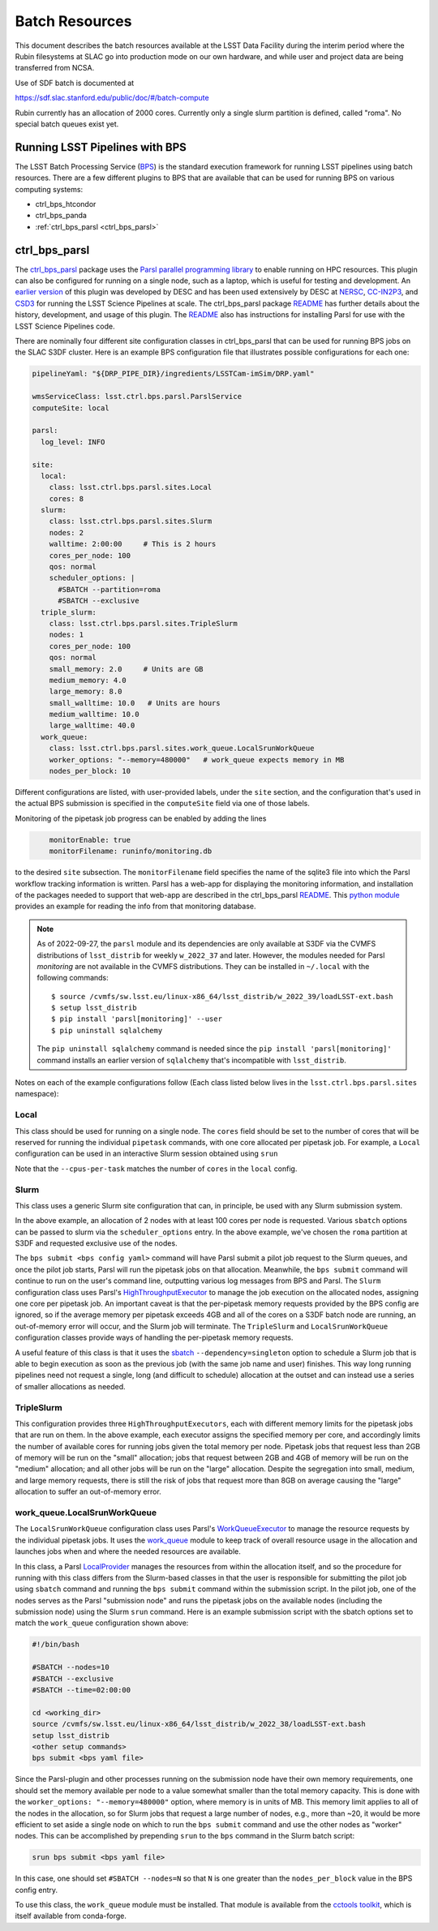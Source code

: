 #################
Batch Resources
#################

This document describes the batch resources available at the LSST Data
Facility during the interim period where the Rubin filesystems at SLAC
go into production mode on our own hardware, and while user and
project data are being transferred from NCSA.

Use of SDF batch is documented at

https://sdf.slac.stanford.edu/public/doc/#/batch-compute

Rubin currently has an allocation of 2000 cores. Currently only a single slurm partition is defined, called "roma". No
special batch queues exist yet.


Running LSST Pipelines with BPS
===============================
The LSST Batch Processing Service (`BPS <https://github.com/lsst/ctrl_bps>`__) is the standard execution framework for running LSST pipelines using batch resources.  There are a few different plugins to BPS that are available that can be used for running BPS on various computing systems:

- ctrl_bps_htcondor
- ctrl_bps_panda
- :ref:`ctrl_bps_parsl <ctrl_bps_parsl>`

.. _ctrl_bps_parsl:

ctrl_bps_parsl
==============
The `ctrl_bps_parsl <https://github.com/lsst/ctrl_bps_parsl/>`__ package uses the `Parsl parallel programming library <https://parsl-project.org/>`__ to enable running on HPC resources.  This plugin can also be configured for running on a single node, such as a laptop, which is useful for testing and development.  An `earlier version <https://github.com/LSSTDESC/gen3_workflow/>`__ of this plugin was developed by DESC and has been used extensively by DESC at `NERSC <https://www.nersc.gov/>`__, `CC-IN2P3 <https://cc.in2p3.fr/en/>`__, and `CSD3 <https://www.hpc.cam.ac.uk/high-performance-computing>`__ for running the LSST Science Pipelines at scale.  The ctrl_bps_parsl package `README <https://github.com/lsst/ctrl_bps_parsl#readme>`__ has further details about the history, development, and usage of this plugin.   The `README  <https://github.com/lsst/ctrl_bps_parsl#readme>`__ also has instructions for installing Parsl for use with the LSST Science Pipelines code.

There are nominally four different site configuration classes in ctrl_bps_parsl that can be used for running BPS jobs on the SLAC S3DF cluster.  Here is an example BPS configuration file that illustrates possible configurations for each one:

.. code-block:: yaml
   :name: bps-parsl-config-example

   pipelineYaml: "${DRP_PIPE_DIR}/ingredients/LSSTCam-imSim/DRP.yaml"

   wmsServiceClass: lsst.ctrl.bps.parsl.ParslService
   computeSite: local

   parsl:
     log_level: INFO

   site:
     local:
       class: lsst.ctrl.bps.parsl.sites.Local
       cores: 8
     slurm:
       class: lsst.ctrl.bps.parsl.sites.Slurm
       nodes: 2
       walltime: 2:00:00     # This is 2 hours
       cores_per_node: 100
       qos: normal
       scheduler_options: |
         #SBATCH --partition=roma
         #SBATCH --exclusive
     triple_slurm:
       class: lsst.ctrl.bps.parsl.sites.TripleSlurm
       nodes: 1
       cores_per_node: 100
       qos: normal
       small_memory: 2.0     # Units are GB
       medium_memory: 4.0
       large_memory: 8.0
       small_walltime: 10.0   # Units are hours
       medium_walltime: 10.0
       large_walltime: 40.0
     work_queue:
       class: lsst.ctrl.bps.parsl.sites.work_queue.LocalSrunWorkQueue
       worker_options: "--memory=480000"   # work_queue expects memory in MB
       nodes_per_block: 10

Different configurations are listed, with user-provided labels, under the ``site`` section, and the configuration that's used in the actual BPS submission is specified in the ``computeSite`` field via one of those labels.

Monitoring of the pipetask job progress can be enabled by adding the lines

.. code-block:: yaml
   :name: enable-parsl-monitoring

       monitorEnable: true
       monitorFilename: runinfo/monitoring.db

to the desired ``site`` subsection.  The ``monitorFilename`` field specifies the name of the sqlite3 file into which the Parsl workflow tracking information is written.  Parsl has a web-app for displaying the monitoring information, and installation of the packages needed to support that web-app are described in the ctrl_bps_parsl `README <https://github.com/lsst/ctrl_bps_parsl#parsl-with-monitoring-support>`__.  This `python module <https://github.com/LSSTDESC/gen3_workflow/blob/master/python/desc/gen3_workflow/query_workflow.py>`__ provides an example for reading the info from that monitoring database.

.. note::

  As of 2022-09-27, the ``parsl`` module and its dependencies are only available at S3DF via the CVMFS distributions of ``lsst_distrib`` for weekly ``w_2022_37`` and later.  However, the modules needed for Parsl *monitoring* are not available in the CVMFS distributions.  They can be installed in ``~/.local`` with the following commands::

   $ source /cvmfs/sw.lsst.eu/linux-x86_64/lsst_distrib/w_2022_39/loadLSST-ext.bash
   $ setup lsst_distrib
   $ pip install 'parsl[monitoring]' --user
   $ pip uninstall sqlalchemy

  The ``pip uninstall sqlalchemy`` command is needed since the ``pip install 'parsl[monitoring]'`` command installs an earlier version of ``sqlalchemy`` that's incompatible with ``lsst_distrib``.

Notes on each of the example configurations follow (Each class listed below lives in the ``lsst.ctrl.bps.parsl.sites`` namespace):

Local
-----
This class should be used for running on a single node.  The ``cores`` field should be set to the number of cores that will be reserved for running the individual ``pipetask`` commands, with one core allocated per pipetask job.  For example, a ``Local`` configuration can be used in an interactive Slurm session obtained using ``srun``

.. prompt:: bash

   srun --pty --cpus-per-task=8 --mem-per-cpu=4G --time=01:00:00 --partition=rubin bash

Note that the ``--cpus-per-task`` matches the number of ``cores`` in the ``local`` config.

Slurm
-----
This class uses a generic Slurm site configuration that can, in principle, be used with any Slurm submission system.

In the above example, an allocation of 2 nodes with at least 100 cores per node is requested.   Various ``sbatch`` options can be passed to slurm via the ``scheduler_options`` entry.  In the above example, we've chosen the ``roma`` partition at S3DF and requested exclusive use of the nodes.

The ``bps submit <bps config yaml>`` command will have Parsl submit a pilot job request to the Slurm queues, and once the pilot job starts, Parsl will run the pipetask jobs on that allocation.  Meanwhile, the ``bps submit`` command will continue to run on the user's command line, outputting various log messages from BPS and Parsl.   The ``Slurm`` configuration class uses Parsl's `HighThroughputExecutor <https://parsl.readthedocs.io/en/stable/stubs/parsl.executors.HighThroughputExecutor.html#parsl.executors.HighThroughputExecutor>`__ to manage the job execution on the allocated nodes, assigning one core per pipetask job.  An important caveat is that the per-pipetask memory requests provided by the BPS config are ignored, so if the average memory per pipetask exceeds 4GB and all of the cores on a S3DF batch node are running, an out-of-memory error will occur, and the Slurm job will terminate.  The ``TripleSlurm`` and ``LocalSrunWorkQueue`` configuration classes provide ways of handling the per-pipetask memory requests.

A useful feature of this class is that it uses the `sbatch <https://slurm.schedmd.com/sbatch.html#OPT_singleton>`__ ``--dependency=singleton`` option to schedule a Slurm job that is able to begin execution as soon as the previous job (with the same job name and user) finishes.  This way long running pipelines need not request a single, long (and difficult to schedule) allocation at the outset and can instead use a series of smaller allocations as needed.

TripleSlurm
-----------
This configuration provides three ``HighThroughputExecutors``, each with different memory limits for the pipetask jobs that are run on them.  In the above example, each executor assigns the specified memory per core, and accordingly limits the number of available cores for running jobs given the total memory per node.  Pipetask jobs that request less than 2GB of memory will be run on the "small" allocation; jobs that request between 2GB and 4GB of memory will be run on the "medium" allocation; and all other jobs will be run on the "large" allocation.  Despite the segregation into small, medium, and large memory requests, there is still the risk of jobs that request more than 8GB on average causing the "large" allocation to suffer an out-of-memory error.

work_queue.LocalSrunWorkQueue
-----------------------------
The ``LocalSrunWorkQueue`` configuration class uses Parsl's `WorkQueueExecutor <https://parsl.readthedocs.io/en/stable/stubs/parsl.executors.WorkQueueExecutor.html#parsl.executors.WorkQueueExecutor>`__ to manage the resource requests by the individual pipetask jobs.   It uses the `work_queue <https://cctools.readthedocs.io/en/stable/work_queue/>`__ module to keep track of overall resource usage in the allocation and launches jobs when and where the needed resources are available.

In this class, a Parsl `LocalProvider <https://parsl.readthedocs.io/en/stable/stubs/parsl.providers.LocalProvider.html#parsl.providers.LocalProvider>`__ manages the resources from within the allocation itself, and so the procedure for running with this class differs from the Slurm-based classes in that the user is responsible for submitting the pilot job using ``sbatch`` command and running the ``bps submit`` command within the submission script.  In the pilot job, one of the nodes serves as the Parsl "submission node" and runs the pipetask jobs on the available nodes (including the submission node) using the Slurm ``srun`` command.   Here is an example submission script with the sbatch options set to match the ``work_queue`` configuration shown above:

.. code-block:: bash
   :name: sbatch-work-queue-example

   #!/bin/bash

   #SBATCH --nodes=10
   #SBATCH --exclusive
   #SBATCH --time=02:00:00

   cd <working_dir>
   source /cvmfs/sw.lsst.eu/linux-x86_64/lsst_distrib/w_2022_38/loadLSST-ext.bash
   setup lsst_distrib
   <other setup commands>
   bps submit <bps yaml file>

Since the Parsl-plugin and other processes running on the submission node have their own memory requirements, one should set the memory available per node to a value somewhat smaller than the total memory capacity.  This is done with the ``worker_options: "--memory=480000"`` option, where memory is in units of MB.  This memory limit applies to all of the nodes in the allocation, so for Slurm jobs that request a large number of nodes, e.g., more than ~20, it would be more efficient to set aside a single node on which to run the ``bps submit`` command and use the other nodes as "worker" nodes.  This can be accomplished by prepending ``srun`` to the ``bps`` command in the Slurm batch script:

.. code-block:: bash
   :name: sbatch-work-queue-srun-example

   srun bps submit <bps yaml file>

In this case, one should set ``#SBATCH --nodes=N`` so that ``N`` is one greater than the ``nodes_per_block`` value in the BPS config entry.

To use this class, the ``work_queue`` module must be installed.  That module is available from the `cctools toolkit <https://cctools.readthedocs.io/en/stable/>`__, which is itself available from conda-forge.
